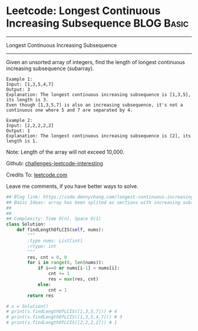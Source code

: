 * Leetcode: Longest Continuous Increasing Subsequence            :BLOG:Basic:
#+STARTUP: showeverything
#+OPTIONS: toc:nil \n:t ^:nil creator:nil d:nil
:PROPERTIES:
:type:     codetemplate, subsequence
:END:
---------------------------------------------------------------------
Longest Continuous Increasing Subsequence
---------------------------------------------------------------------
Given an unsorted array of integers, find the length of longest continuous increasing subsequence (subarray).

#+BEGIN_EXAMPLE
Example 1:
Input: [1,3,5,4,7]
Output: 3
Explanation: The longest continuous increasing subsequence is [1,3,5], its length is 3. 
Even though [1,3,5,7] is also an increasing subsequence, it's not a continuous one where 5 and 7 are separated by 4. 
#+END_EXAMPLE

#+BEGIN_EXAMPLE
Example 2:
Input: [2,2,2,2,2]
Output: 1
Explanation: The longest continuous increasing subsequence is [2], its length is 1. 
#+END_EXAMPLE
Note: Length of the array will not exceed 10,000.

Github: [[url-external:https://github.com/DennyZhang/challenges-leetcode-interesting/tree/master/longest-continuous-increasing-subsequence][challenges-leetcode-interesting]]

Credits To: [[url-external:https://leetcode.com/problems/longest-continuous-increasing-subsequence/description/][leetcode.com]]

Leave me comments, if you have better ways to solve.

#+BEGIN_SRC python
## Blog link: https://code.dennyzhang.com/longest-continuous-increasing-subsequence
## Basic Ideas: array has been splited as sections with increasing subsequence
## 
##
## Complexity: Time O(n), Space O(1)
class Solution:
    def findLengthOfLCIS(self, nums):
        """
        :type nums: List[int]
        :rtype: int
        """
        res, cnt = 0, 0
        for i in range(0, len(nums)):
            if i==0 or nums[i-1] < nums[i]:
                cnt += 1
                res = max(res, cnt)
            else:
                cnt = 1
        return res

# s = Solution()
# print(s.findLengthOfLCIS([1,3,5,7])) # 4
# print(s.findLengthOfLCIS([1,3,5,4,7])) # 3
# print(s.findLengthOfLCIS([2,2,2,2])) # 1
#+END_SRC

